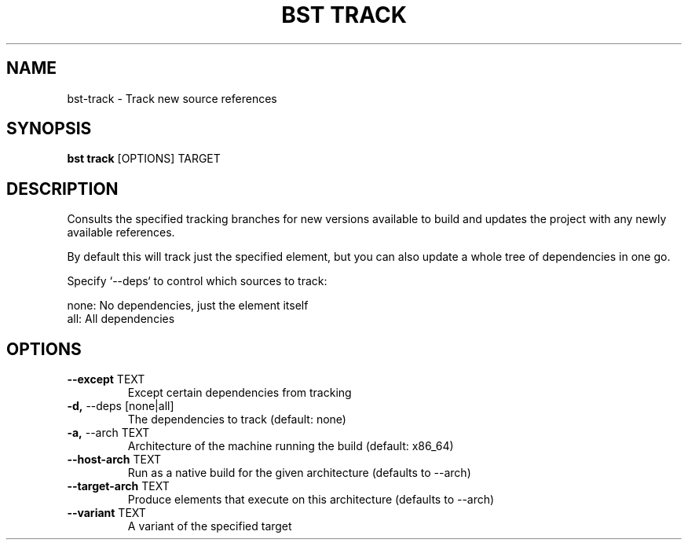 .TH "BST TRACK" "1" "10-Jul-2017" "" "bst track Manual"
.SH NAME
bst\-track \- Track new source references
.SH SYNOPSIS
.B bst track
[OPTIONS] TARGET
.SH DESCRIPTION
Consults the specified tracking branches for new versions available
to build and updates the project with any newly available references.

By default this will track just the specified element, but you can also
update a whole tree of dependencies in one go.

Specify `--deps` to control which sources to track:


    none:  No dependencies, just the element itself
    all:   All dependencies
.SH OPTIONS
.TP
\fB\-\-except\fP TEXT
Except certain dependencies from tracking
.TP
\fB\-d,\fP \-\-deps [none|all]
The dependencies to track (default: none)
.TP
\fB\-a,\fP \-\-arch TEXT
Architecture of the machine running the build (default: x86_64)
.TP
\fB\-\-host\-arch\fP TEXT
Run as a native build for the given architecture (defaults to --arch)
.TP
\fB\-\-target\-arch\fP TEXT
Produce elements that execute on this architecture (defaults to --arch)
.TP
\fB\-\-variant\fP TEXT
A variant of the specified target